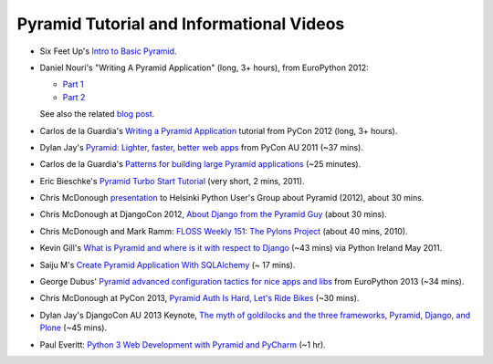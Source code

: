Pyramid Tutorial and Informational Videos
-----------------------------------------

* Six Feet Up's `Intro to Basic Pyramid
  <https://sixfeetup.com/blog/intro-to-the-python-framework-pyramid-and-a-sample-app>`_.

* Daniel Nouri's "Writing A Pyramid Application" (long, 3+ hours), from
  EuroPython 2012:

  - `Part 1 <https://www.youtube.com/watch?v=dKZjbm_qLUM>`_

  - `Part 2 <https://www.youtube.com/watch?v=vNvMAOko6ME>`_

  See also the related `blog post <http://danielnouri.org/notes/2012/08/16/pyramid-europython-tutorial-video/>`_.

* Carlos de la Guardia's `Writing a Pyramid Application
  <https://www.youtube.com/watch?v=NBSosX8xiRk>`_
  tutorial from PyCon 2012 (long, 3+ hours).

* Dylan Jay's `Pyramid: Lighter, faster, better web apps
  <https://www.youtube.com/watch?v=DBV0MsRu72M>`_ from PyCon AU 2011 (~37 mins).

* Carlos de la Guardia's `Patterns for building large Pyramid applications
  <https://www.youtube.com/watch?v=NUQMr5R3dlk>`_ (~25 minutes).

* Eric Bieschke's `Pyramid Turbo Start Tutorial
  <https://www.youtube.com/watch?v=PscYR_4sQCU>`_ (very short, 2 mins, 2011).

* Chris McDonough `presentation
  <https://www.youtube.com/watch?v=XKYuKWqr_do&feature=youtu.be>`_
  to Helsinki Python User's Group about Pyramid (2012), about 30 mins.

* Chris McDonough at DjangoCon 2012, `About Django from the Pyramid Guy
  <https://www.youtube.com/watch?v=eN7h6ZbzMy0>`_ (about 30 mins).

* Chris McDonough and Mark Ramm: `FLOSS Weekly 151: The Pylons Project
  <https://www.youtube.com/watch?v=_A8kDHozPoM>`_ (about 40 mins, 2010).

* Kevin Gill's `What is Pyramid and where is it with respect to Django
  <https://vimeo.com/23771511>`_ (~43 mins) via Python Ireland May 2011.

* Saiju M's `Create Pyramid Application With SQLAlchemy
  <https://www.youtube.com/watch?v=L2KSsqwwH9M>`_ (~ 17 mins).

* George Dubus' `Pyramid advanced configuration tactics for nice apps and libs
  <https://www.youtube.com/watch?v=VmfWkeUOuYY&feature=youtu.be>`_ from
  EuroPython 2013 (~34 mins).

* Chris McDonough at PyCon 2013, `Pyramid Auth Is Hard, Let's Ride Bikes
  <http://pyvideo.org/video/1691/pyramid-auth-is-hard-lets-ride-bikes>`_ (~30
  mins).

* Dylan Jay's DjangoCon AU 2013 Keynote, `The myth of goldilocks and the three
  frameworks, Pyramid, Django, and Plone
  <https://www.youtube.com/watch?v=vW1ZhO-_ZQk>`_ (~45 mins).

* Paul Everitt: `Python 3 Web Development with Pyramid and PyCharm
  <https://blog.jetbrains.com/blog/2013/10/21/webinar-recording-production-python-3-web-development-with-pyramid-and-pycharm/>`_
  (~1 hr).
